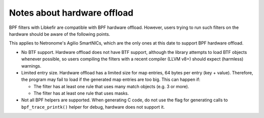 .. Copyright (c) 2019 Netronome Systems, Inc.
.. _hwoffload:

============================
Notes about hardware offload
============================

BPF filters with Libkefir are compatible with BPF hardware offload. However,
users trying to run such filters on the hardware should be aware of the
following points.

This applies to Netronome's Agilio SmartNICs, which are the only ones at this
date to support BPF hardware offload.

- No BTF support. Hardware offload does not have BTF support, although the
  library attempts to load BTF objects whenever possible, so users compiling
  the filters with a recent compiler (LLVM v8+) should expect (harmless)
  warnings.

- Limited entry size. Hardware offload has a limited size for map entries, 64
  bytes per entry (key + value). Therefore, the program may fail to load if the
  generated map entries are too big. This can happen if:

  - The filter has at least one rule that uses many match objects (e.g. 3 or
    more).
  - The filter has at least one rule that uses masks.

- Not all BPF helpers are supported. When generating C code, do not use the
  flag for generating calls to ``bpf_trace_printk()`` helper for debug,
  hardware does not support it.
